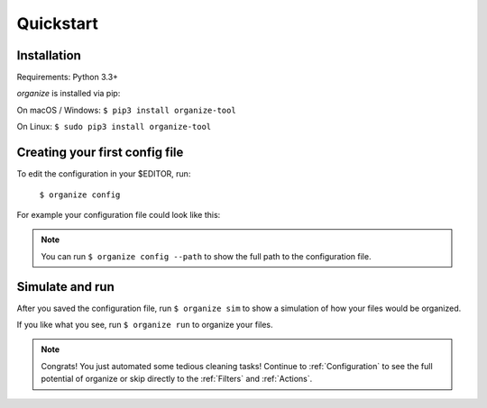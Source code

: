 Quickstart
==========

Installation
------------
Requirements: Python 3.3+

`organize` is installed via pip:

On macOS / Windows:
``$ pip3 install organize-tool``

On Linux:
``$ sudo pip3 install organize-tool``


Creating your first config file
-------------------------------
To edit the configuration in your $EDITOR, run:

  ``$ organize config``

For example your configuration file could look like this:

.. code-block:: yaml
  :caption: config.yaml

    rules:
      # move screenshots into "Screenshots" folder
      - folders:
          - ~/Desktop
        filters:
          - filename:
              startswith: Screen Shot
        actions:
          - move: ~/Desktop/Screenshots/

      # move incomplete downloads older > 30 days into the trash
      - folders:
          - ~/Downloads
        filters:
          - extension:
              - crdownload
              - part
              - download
          - lastmodified:
              days: 30
        actions:
          - trash

.. note::
  You can run ``$ organize config --path`` to show the full path to the configuration file.


Simulate and run
----------------
After you saved the configuration file, run ``$ organize sim`` to show a simulation of how your files would be organized.

If you like what you see, run ``$ organize run`` to organize your files.

.. note::
  Congrats! You just automated some tedious cleaning tasks!
  Continue to :ref:`Configuration` to see the full potential of organize or skip
  directly to the :ref:`Filters` and :ref:`Actions`.
